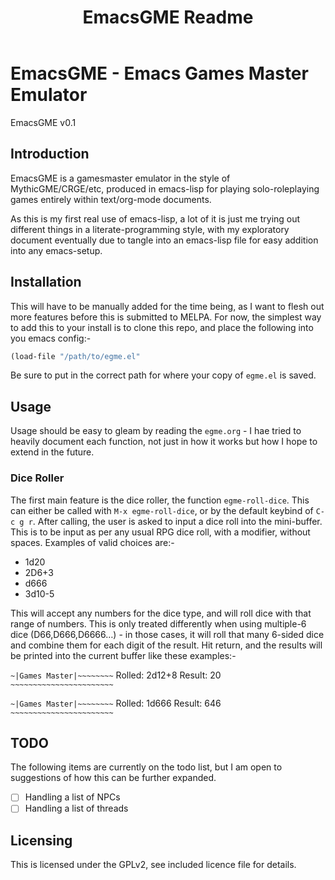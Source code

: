 #+TITLE: EmacsGME Readme

* EmacsGME - Emacs Games Master Emulator

EmacsGME v0.1

** Introduction

EmacsGME is a gamesmaster emulator in the style of MythicGME/CRGE/etc, produced in emacs-lisp for playing solo-roleplaying games entirely within text/org-mode documents.

As this is my first real use of emacs-lisp, a lot of it is just me trying out different things in a literate-programming style, with my exploratory document eventually due to tangle into an emacs-lisp file for easy addition into any emacs-setup.

** Installation

This will have to be manually added for the time being, as I want to flesh out more features before this is submitted to MELPA.
For now, the simplest way to add this to your install is to clone this repo, and place the following into you emacs config:-
#+BEGIN_SRC emacs-lisp
(load-file "/path/to/egme.el"
#+END_SRC
Be sure to put in the correct path for where your copy of ~egme.el~ is saved.

** Usage

Usage should be easy to gleam by reading the ~egme.org~ - I hae tried to heavily document each function, not just in how it works but how I hope to extend in the future.

*** Dice Roller

The first main feature is the dice roller, the function ~egme-roll-dice~. This can either be called with ~M-x egme-roll-dice~, or by the default keybind of ~C-c g r~.
After calling, the user is asked to input a dice roll into the mini-buffer. This is to be input as per any usual RPG dice roll, with a modifier, without spaces. Examples of valid choices are:-
- 1d20
- 2D6+3
- d666
- 3d10-5
This will accept any numbers for the dice type, and will roll dice with that range of numbers. This is only treated differently when using multiple-6 dice (D66,D666,D6666...) - in those cases, it will roll that many 6-sided dice and combine them for each digit of the result.
Hit return, and the results will be printed into the current buffer like these examples:-

~~|Games Master|~~~~~~~~~
Rolled:  2d12+8
Result:  20
~~~~~~~~~~~~~~~~~~~~~~~~~

~~|Games Master|~~~~~~~~~
Rolled:  1d666
Result:  646
~~~~~~~~~~~~~~~~~~~~~~~~~



** TODO

The following items are currently on the todo list, but I am open to suggestions of how this can be further expanded.

- [ ] Handling a list of NPCs
- [ ] Handling a list of threads

** Licensing

This is licensed under the GPLv2, see included licence file for details.
